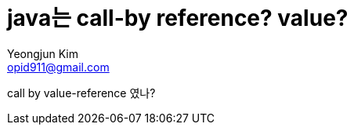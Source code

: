 = java는 call-by reference? value?
Yeongjun Kim <opid911@gmail.com>
:page-draft:

call by value-reference 였나?